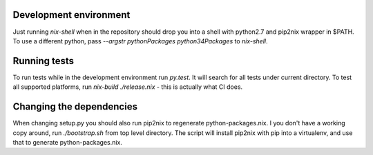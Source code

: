 Development environment
=======================

Just running `nix-shell` when in the repository should drop you into a shell with python2.7 and pip2nix wrapper in $PATH.
To use a different python, pass `--argstr pythonPackages python34Packages` to `nix-shell`.

Running tests
=============

To run tests while in the development environment run `py.test`. It will search for all tests under current directory.
To test all supported platforms, run `nix-build ./release.nix` - this is actually what CI does.

Changing the dependencies
=========================

When changing setup.py you should also run pip2nix to regenerate python-packages.nix.
I you don't have a working copy around, run `./bootstrap.sh` from top level directory.
The script will install pip2nix with pip into a virtualenv, and use that to generate python-packages.nix.
